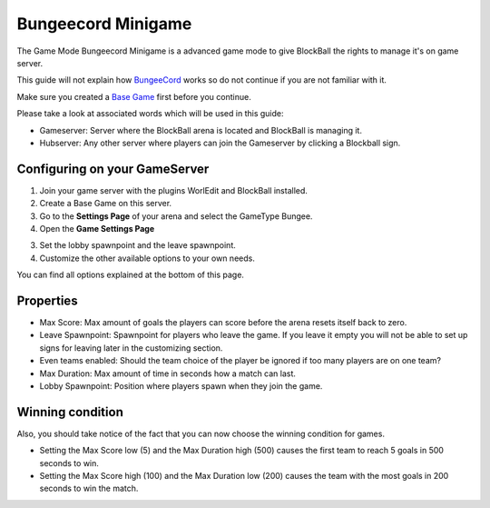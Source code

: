 Bungeecord Minigame
===================

The Game Mode Bungeecord Minigame is a advanced game mode to give BlockBall the rights to manage it's on game server.

This guide will not explain how `BungeeCord <https://www.spigotmc.org/wiki/bungeecord/>`__  works so do not continue if you are not familiar with it.

Make sure you created a `Base Game <../gamemodes/basicgame.html>`__ first before you continue.

Please take a look at associated words which will be used in this guide:

* Gameserver: Server where the BlockBall arena is located and BlockBall is managing it.
* Hubserver: Any other server where players can join the Gameserver by clicking a Blockball sign.

Configuring on your GameServer
~~~~~~~~~~~~~~~~~~~~~~~~~~~~~~~~~~~~~

1. Join your game server with the plugins WorlEdit and BlockBall installed.
2. Create a Base Game on this server.
3. Go to the **Settings Page** of your arena and select the GameType Bungee.
4. Open the **Game Settings Page**

.. image:: ../_static/images/arena12.jpg

3. Set the lobby spawnpoint and the leave spawnpoint.
4. Customize the other available options to your own needs.

You can find all options explained at the bottom of this page.



Properties
~~~~~~~~~~

* Max Score: Max amount of goals the players can score before the arena resets itself back to zero.
* Leave Spawnpoint: Spawnpoint for players who leave the game. If you leave it empty you will not be able to set up signs for leaving later in the customizing section.
* Even teams enabled: Should the team choice of the player be ignored if too many players are on one team?
* Max Duration: Max amount of time in seconds how a match can last.
* Lobby Spawnpoint: Position where players spawn when they join the game.


Winning condition
~~~~~~~~~~~~~~~~~

Also, you should take notice of the fact that you can now choose the winning condition for games.

* Setting the Max Score low (5) and the Max Duration high (500) causes the first team to reach 5 goals in 500 seconds to win.
* Setting the Max Score high (100) and the Max Duration low (200) causes the team with the most goals in 200 seconds to win the match.






























